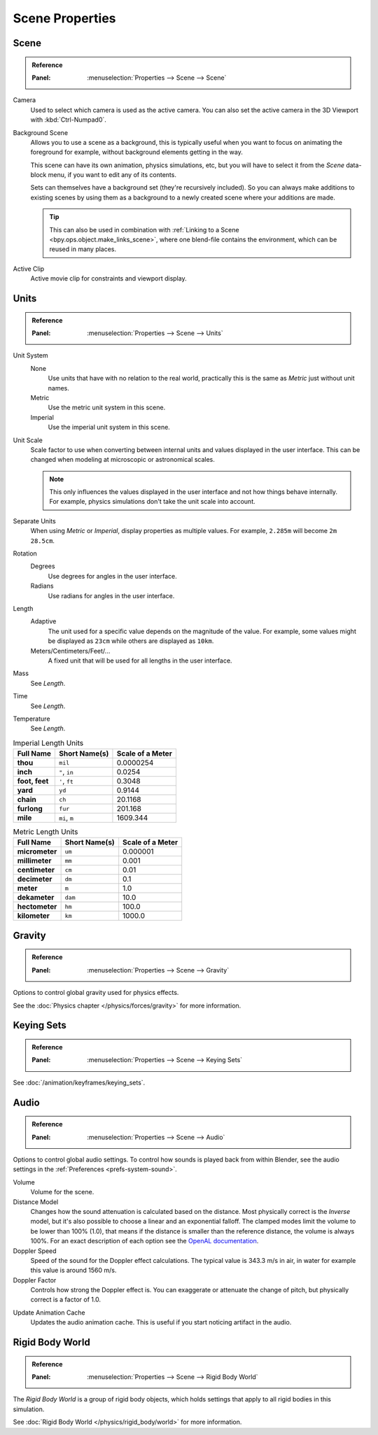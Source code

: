
****************
Scene Properties
****************

.. _bpy.types.Scene.camera:
.. _bpy.types.Scene.background_set:
.. _bpy.types.Scene.active_clip:

Scene
=====

.. admonition:: Reference
   :class: refbox

   :Panel:     :menuselection:`Properties --> Scene --> Scene`

.. _scene-camera:

Camera
   Used to select which camera is used as the active camera.
   You can also set the active camera in the 3D Viewport with :kbd:`Ctrl-Numpad0`.

.. _scene-background-set:

Background Scene
   Allows you to use a scene as a background,
   this is typically useful when you want to focus on animating the foreground for example,
   without background elements getting in the way.

   This scene can have its own animation, physics simulations, etc,
   but you will have to select it from the *Scene* data-block menu, if you want to edit any of its contents.

   Sets can themselves have a background set (they're recursively included).
   So you can always make additions to existing scenes by using them as a background
   to a newly created scene where your additions are made.

   .. tip::

      This can also be used in combination with :ref:`Linking to a Scene <bpy.ops.object.make_links_scene>`,
      where one blend-file contains the environment, which can be reused in many places.

.. _scene-active-clip:

Active Clip
   Active movie clip for constraints and viewport display.


.. _data-scenes-props-units:
.. _bpy.types.UnitSettings:

Units
=====

.. admonition:: Reference
   :class: refbox

   :Panel:     :menuselection:`Properties --> Scene --> Units`

Unit System
   None
      Use units that have with no relation to the real world,
      practically this is the same as *Metric* just without unit names.
   Metric
      Use the metric unit system in this scene.
   Imperial
      Use the imperial unit system in this scene.

Unit Scale
   Scale factor to use when converting between internal units and values displayed in the user interface.
   This can be changed when modeling at microscopic or astronomical scales.

   .. note::

      This only influences the values displayed in the user interface
      and not how things behave internally. For example, physics simulations
      don't take the unit scale into account.

Separate Units
   When using *Metric* or *Imperial*, display properties as multiple values.
   For example, ``2.285m`` will become ``2m 28.5cm``.

Rotation
   Degrees
      Use degrees for angles in the user interface.
   Radians
      Use radians for angles in the user interface.

Length
   Adaptive
      The unit used for a specific value depends on the magnitude of the value.
      For example, some values might be displayed as ``23cm`` while others are
      displayed as ``10km``.
   Meters/Centimeters/Feet/...
      A fixed unit that will be used for all lengths in the user interface.

Mass
   See *Length*.

Time
   See *Length*.

Temperature
   See *Length*.

.. Normally we would avoid documenting long lists of values
   however, this is not displayed anywhere else.

.. list-table:: Imperial Length Units
   :header-rows: 1
   :stub-columns: 1

   * - Full Name
     - Short Name(s)
     - Scale of a Meter
   * - thou
     - ``mil``
     - 0.0000254
   * - inch
     - ``"``, ``in``
     - 0.0254
   * - foot, feet
     - ``'``, ``ft``
     - 0.3048
   * - yard
     - ``yd``
     - 0.9144
   * - chain
     - ``ch``
     - 20.1168
   * - furlong
     - ``fur``
     - 201.168
   * - mile
     - ``mi``, ``m``
     - 1609.344

.. list-table:: Metric Length Units
   :header-rows: 1
   :stub-columns: 1

   * - Full Name
     - Short Name(s)
     - Scale of a Meter
   * - micrometer
     - ``um``
     - 0.000001
   * - millimeter
     - ``mm``
     - 0.001
   * - centimeter
     - ``cm``
     - 0.01
   * - decimeter
     - ``dm``
     - 0.1
   * - meter
     - ``m``
     - 1.0
   * - dekameter
     - ``dam``
     - 10.0
   * - hectometer
     - ``hm``
     - 100.0
   * - kilometer
     - ``km``
     - 1000.0


Gravity
=======

.. admonition:: Reference
   :class: refbox

   :Panel:     :menuselection:`Properties --> Scene --> Gravity`

Options to control global gravity used for physics effects.

See the :doc:`Physics chapter </physics/forces/gravity>` for more information.


Keying Sets
===========

.. admonition:: Reference
   :class: refbox

   :Panel:     :menuselection:`Properties --> Scene --> Keying Sets`

See :doc:`/animation/keyframes/keying_sets`.


.. _data-scenes-audio:
.. _bpy.types.Scene.audio_volume:
.. _bpy.types.Scene.audio_distance_model:
.. _bpy.types.Scene.audio_doppler_speed:
.. _bpy.types.Scene.audio_doppler_factor:

Audio
=====

.. admonition:: Reference
   :class: refbox

   :Panel:     :menuselection:`Properties --> Scene --> Audio`

Options to control global audio settings.
To control how sounds is played back from within Blender, see the audio settings
in the :ref:`Preferences <prefs-system-sound>`.

Volume
   Volume for the scene.

Distance Model
   Changes how the sound attenuation is calculated based on the distance.
   Most physically correct is the *Inverse* model,
   but it's also possible to choose a linear and an exponential falloff.
   The clamped modes limit the volume to be lower than 100% (1.0),
   that means if the distance is smaller than the reference distance, the volume is always 100%.
   For an exact description of each option
   see the `OpenAL documentation <https://www.openal.org/documentation/>`__.
Doppler Speed
   Speed of the sound for the Doppler effect calculations.
   The typical value is 343.3 m/s in air, in water for example this value is around 1560 m/s.
Doppler Factor
   Controls how strong the Doppler effect is.
   You can exaggerate or attenuate the change of pitch, but physically correct is a factor of 1.0.

.. _bpy.ops.sound.bake_animation:

Update Animation Cache
   Updates the audio animation cache. This is useful if you start noticing artifact in the audio.


Rigid Body World
================

.. admonition:: Reference
   :class: refbox

   :Panel:     :menuselection:`Properties --> Scene --> Rigid Body World`

The *Rigid Body World* is a group of rigid body objects,
which holds settings that apply to all rigid bodies in this simulation.

See :doc:`Rigid Body World </physics/rigid_body/world>` for more information.
